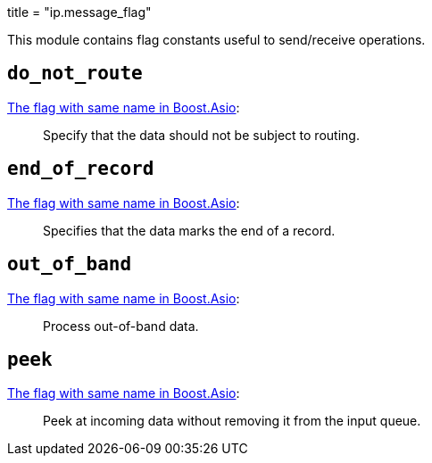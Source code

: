 +++
title = "ip.message_flag"
+++

This module contains flag constants useful to send/receive operations.

== `do_not_route`

https://www.boost.org/doc/libs/1_78_0/doc/html/boost_asio/reference/socket_base/message_do_not_route.html[The
flag with same name in Boost.Asio]:

[quote]
____
Specify that the data should not be subject to routing.
____

== `end_of_record`

https://www.boost.org/doc/libs/1_78_0/doc/html/boost_asio/reference/socket_base/message_end_of_record.html[The
flag with same name in Boost.Asio]:

[quote]
____
Specifies that the data marks the end of a record.
____

== `out_of_band`

https://www.boost.org/doc/libs/1_78_0/doc/html/boost_asio/reference/socket_base/message_out_of_band.html[The
flag with same name in Boost.Asio]:

[quote]
____
Process out-of-band data.
____

== `peek`

https://www.boost.org/doc/libs/1_78_0/doc/html/boost_asio/reference/socket_base/message_peek.html[The
flag with same name in Boost.Asio]:

[quote]
____
Peek at incoming data without removing it from the input queue.
____
